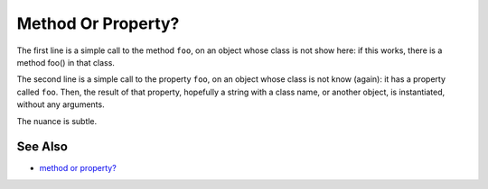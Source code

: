.. _method-or-property?:

Method Or Property?
-------------------

.. meta::
	:description:
		Method Or Property?: The first line is a simple call to the method ``foo``, on an object whose class is not show here: if this works, there is a method foo() in that class.
	:twitter:card: summary_large_image
	:twitter:site: @exakat
	:twitter:title: Method Or Property?
	:twitter:description: Method Or Property?: The first line is a simple call to the method ``foo``, on an object whose class is not show here: if this works, there is a method foo() in that class
	:twitter:creator: @exakat
	:twitter:image:src: https://php-tips.readthedocs.io/en/latest/_images/method_or_property.png
	:og:image: https://php-tips.readthedocs.io/en/latest/_images/method_or_property.png
	:og:title: Method Or Property?
	:og:type: article
	:og:description: The first line is a simple call to the method ``foo``, on an object whose class is not show here: if this works, there is a method foo() in that class
	:og:url: https://php-tips.readthedocs.io/en/latest/tips/method_or_property.html
	:og:locale: en

.. raw:: html

	<script type="application/ld+json">{"@context":"https:\/\/schema.org","@graph":[{"@type":"WebPage","@id":"https:\/\/php-tips.readthedocs.io\/en\/latest\/tips\/method_or_property.html","url":"https:\/\/php-tips.readthedocs.io\/en\/latest\/tips\/method_or_property.html","name":"Method Or Property?","isPartOf":{"@id":"https:\/\/www.exakat.io\/"},"datePublished":"Thu, 20 Feb 2025 15:38:11 +0000","dateModified":"Thu, 20 Feb 2025 15:38:11 +0000","description":"The first line is a simple call to the method ``foo``, on an object whose class is not show here: if this works, there is a method foo() in that class","inLanguage":"en-US","potentialAction":[{"@type":"ReadAction","target":["https:\/\/php-tips.readthedocs.io\/en\/latest\/tips\/method_or_property.html"]}]},{"@type":"WebSite","@id":"https:\/\/www.exakat.io\/","url":"https:\/\/www.exakat.io\/","name":"Exakat","description":"Smart PHP static analysis","inLanguage":"en-US"}]}</script>

The first line is a simple call to the method ``foo``, on an object whose class is not show here: if this works, there is a method foo() in that class.

The second line is a simple call to the property ``foo``, on an object whose class is not know (again): it has a property called ``foo``. Then, the result of that property, hopefully a string with a class name, or another object, is instantiated, without any arguments.

The nuance is subtle.

.. image:: ../images/method_or_property.png

See Also
________

* `method or property? <https://3v4l.org/b8rEC>`_

